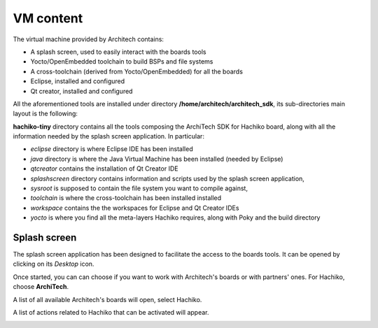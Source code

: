 VM content
==========

The virtual machine provided by Architech contains:

* A splash screen, used to easily interact with the boards tools

* Yocto/OpenEmbedded toolchain to build BSPs and file systems

* A cross-toolchain (derived from Yocto/OpenEmbedded) for all the boards

* Eclipse, installed and configured

* Qt creator, installed and configured

All the aforementioned tools are installed under directory **/home/architech/architech_sdk**,
its sub-directories main layout is the following:

.. raw:: html

 <div>
 <div><b class="admonition-host">&nbsp;&nbsp;Host&nbsp;&nbsp;</b>&nbsp;&nbsp;<a style="float: right;" href="javascript:select_text( 'vm_layout_rst-host-91' );">select</a></div>
 <pre class="line-numbers pre-replacer" data-start="1"><code id="vm_layout_rst-host-91" class="language-markup">architech_sdk
     |
     |_ splashscreen
     |
     |_ spashscreen-interface
     |
     |_ architech-manifest
     |
     |_ architech
         |
         |_ ...
         |
         |_ hachiko-tiny
             |
             |_ eclipse
             |
             |_ java
             |
             |_ qtcreator
             |
             |_ splashscreen
             |
             |_ sysroot
             |
             |_ toolchain
             |
             |_ workspace
             |   |
             |   |_ eclipse
             |   |
             |   |_ qt
             |
             |_ yocto
                 |
                 |_ build
                 |
                 |_ poky
                 |
                 |_ meta-hachiko
                 |
                 |_ ...</code></pre>
 <script src="_static/prism.js"></script>
 <script src="_static/select_text.js"></script>
 </div>

**hachiko-tiny** directory contains all the tools composing the ArchiTech SDK for Hachiko board,
along with all the information needed by the splash screen application. In particular:

* *eclipse* directory is where Eclipse IDE has been installed
* *java* directory is where the Java Virtual Machine has been installed (needed by Eclipse)
* *qtcreator* contains the installation of Qt Creator IDE
* *splashscreen* directory contains information and scripts used by the splash screen application,
* *sysroot* is supposed to contain the file system you want to compile against,
* *toolchain* is where the cross-toolchain has been installed installed
* *workspace* contains the the workspaces for Eclipse and Qt Creator IDEs
* *yocto* is where you find all the meta-layers Hachiko requires, along with Poky and the build directory

Splash screen
-------------

The splash screen application has been designed to facilitate the access to the boards tools.
It can be opened by clicking on its *Desktop* icon.

.. image:: _static/splashscreen-icon.png
    :align: center   

Once started, you can can choose if you want to work with Architech's boards or with partners'
ones. For Hachiko, choose **ArchiTech**.

.. image:: _static/splashscreen-architech.png
    :align: center

A list of all available Architech's boards will open, select Hachiko.

A list of actions related to Hachiko that can be activated will appear.

.. image:: _static/splashscreen-board-menu.jpg
    :align: center